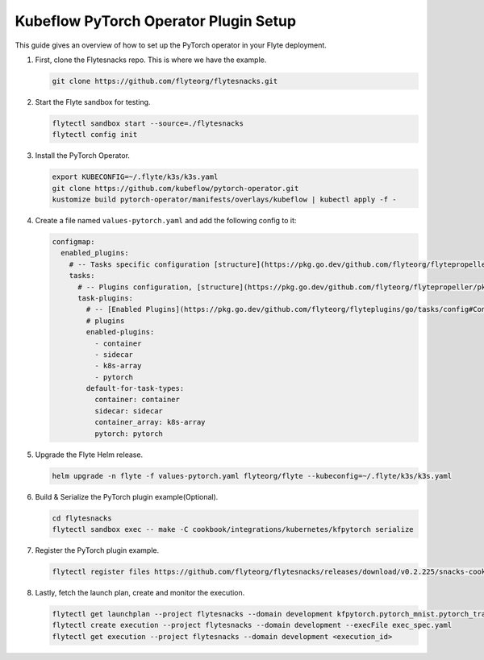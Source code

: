 .. _deployment-plugin-setup-k8s-pytorch-operator:

Kubeflow PyTorch Operator Plugin Setup
--------------------------------------

This guide gives an overview of how to set up the PyTorch operator in your Flyte deployment.

1. First, clone the Flytesnacks repo. This is where we have the example.

   .. code-block:: bash

      git clone https://github.com/flyteorg/flytesnacks.git

2. Start the Flyte sandbox for testing.

   .. code-block:: bash

      flytectl sandbox start --source=./flytesnacks
      flytectl config init

3. Install the PyTorch Operator.

   .. code-block:: bash

      export KUBECONFIG=~/.flyte/k3s/k3s.yaml
      git clone https://github.com/kubeflow/pytorch-operator.git
      kustomize build pytorch-operator/manifests/overlays/kubeflow | kubectl apply -f -

4. Create a file named ``values-pytorch.yaml`` and add the following config to it:

   .. code-block::

       configmap:
         enabled_plugins:
           # -- Tasks specific configuration [structure](https://pkg.go.dev/github.com/flyteorg/flytepropeller/pkg/controller/nodes/task/config#GetConfig)
           tasks:
             # -- Plugins configuration, [structure](https://pkg.go.dev/github.com/flyteorg/flytepropeller/pkg/controller/nodes/task/config#TaskPluginConfig)
             task-plugins:
               # -- [Enabled Plugins](https://pkg.go.dev/github.com/flyteorg/flyteplugins/go/tasks/config#Config). Enable sagemaker*, athena if you install the backend
               # plugins
               enabled-plugins:
                 - container
                 - sidecar
                 - k8s-array
                 - pytorch
               default-for-task-types:
                 container: container
                 sidecar: sidecar
                 container_array: k8s-array
                 pytorch: pytorch

5. Upgrade the Flyte Helm release.

   .. code-block:: bash

      helm upgrade -n flyte -f values-pytorch.yaml flyteorg/flyte --kubeconfig=~/.flyte/k3s/k3s.yaml

6. Build & Serialize the PyTorch plugin example(Optional).

   .. code-block:: bash

      cd flytesnacks
      flytectl sandbox exec -- make -C cookbook/integrations/kubernetes/kfpytorch serialize

7. Register the PyTorch plugin example.

   .. code-block:: bash

      flytectl register files https://github.com/flyteorg/flytesnacks/releases/download/v0.2.225/snacks-cookbook-integrations-kubernetes-kfpytorch.tar.gz --archive -p flytesnacks -d development

8. Lastly, fetch the launch plan, create and monitor the execution.

   .. code-block:: bash

      flytectl get launchplan --project flytesnacks --domain development kfpytorch.pytorch_mnist.pytorch_training_wf  --latest --execFile exec_spec.yaml
      flytectl create execution --project flytesnacks --domain development --execFile exec_spec.yaml
      flytectl get execution --project flytesnacks --domain development <execution_id>

